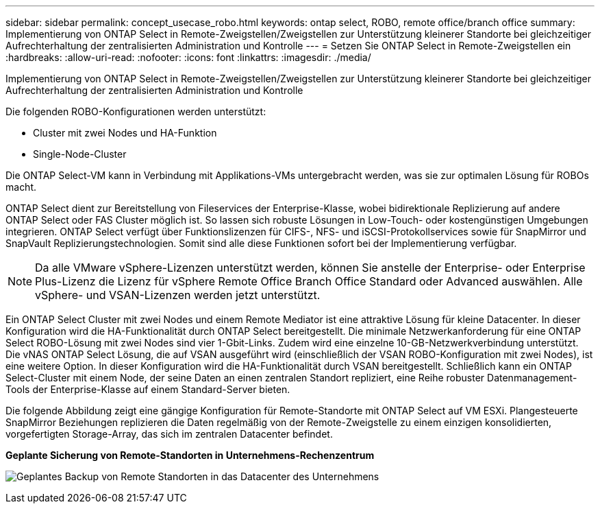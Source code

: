 ---
sidebar: sidebar 
permalink: concept_usecase_robo.html 
keywords: ontap select, ROBO, remote office/branch office 
summary: Implementierung von ONTAP Select in Remote-Zweigstellen/Zweigstellen zur Unterstützung kleinerer Standorte bei gleichzeitiger Aufrechterhaltung der zentralisierten Administration und Kontrolle 
---
= Setzen Sie ONTAP Select in Remote-Zweigstellen ein
:hardbreaks:
:allow-uri-read: 
:nofooter: 
:icons: font
:linkattrs: 
:imagesdir: ./media/


[role="lead"]
Implementierung von ONTAP Select in Remote-Zweigstellen/Zweigstellen zur Unterstützung kleinerer Standorte bei gleichzeitiger Aufrechterhaltung der zentralisierten Administration und Kontrolle

Die folgenden ROBO-Konfigurationen werden unterstützt:

* Cluster mit zwei Nodes und HA-Funktion
* Single-Node-Cluster


Die ONTAP Select-VM kann in Verbindung mit Applikations-VMs untergebracht werden, was sie zur optimalen Lösung für ROBOs macht.

ONTAP Select dient zur Bereitstellung von Fileservices der Enterprise-Klasse, wobei bidirektionale Replizierung auf andere ONTAP Select oder FAS Cluster möglich ist. So lassen sich robuste Lösungen in Low-Touch- oder kostengünstigen Umgebungen integrieren. ONTAP Select verfügt über Funktionslizenzen für CIFS-, NFS- und iSCSI-Protokollservices sowie für SnapMirror und SnapVault Replizierungstechnologien. Somit sind alle diese Funktionen sofort bei der Implementierung verfügbar.


NOTE: Da alle VMware vSphere-Lizenzen unterstützt werden, können Sie anstelle der Enterprise- oder Enterprise Plus-Lizenz die Lizenz für vSphere Remote Office Branch Office Standard oder Advanced auswählen. Alle vSphere- und VSAN-Lizenzen werden jetzt unterstützt.

Ein ONTAP Select Cluster mit zwei Nodes und einem Remote Mediator ist eine attraktive Lösung für kleine Datacenter. In dieser Konfiguration wird die HA-Funktionalität durch ONTAP Select bereitgestellt. Die minimale Netzwerkanforderung für eine ONTAP Select ROBO-Lösung mit zwei Nodes sind vier 1-Gbit-Links. Zudem wird eine einzelne 10-GB-Netzwerkverbindung unterstützt. Die vNAS ONTAP Select Lösung, die auf VSAN ausgeführt wird (einschließlich der VSAN ROBO-Konfiguration mit zwei Nodes), ist eine weitere Option. In dieser Konfiguration wird die HA-Funktionalität durch VSAN bereitgestellt. Schließlich kann ein ONTAP Select-Cluster mit einem Node, der seine Daten an einen zentralen Standort repliziert, eine Reihe robuster Datenmanagement-Tools der Enterprise-Klasse auf einem Standard-Server bieten.

Die folgende Abbildung zeigt eine gängige Konfiguration für Remote-Standorte mit ONTAP Select auf VM ESXi. Plangesteuerte SnapMirror Beziehungen replizieren die Daten regelmäßig von der Remote-Zweigstelle zu einem einzigen konsolidierten, vorgefertigten Storage-Array, das sich im zentralen Datacenter befindet.

*Geplante Sicherung von Remote-Standorten in Unternehmens-Rechenzentrum*

image:ROBO_01.jpg["Geplantes Backup von Remote Standorten in das Datacenter des Unternehmens"]
